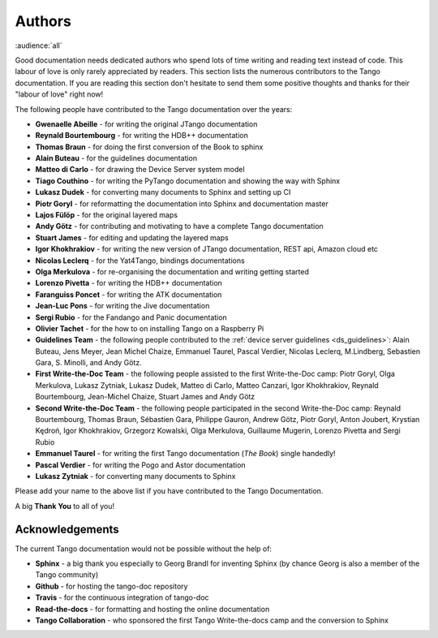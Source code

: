 .. _authors:

Authors
========

:audience:`all`

Good documentation needs dedicated authors who spend lots of time writing and reading
text instead of code. This labour of love is only rarely appreciated
by readers. This section lists the numerous contributors to the Tango
documentation. If you are reading this section don't hesitate to send
them some positive thoughts and thanks for their "labour of love" right now!

The following people have contributed to the Tango documentation over the years:

* **Gwenaelle Abeille** - for writing the original JTango documentation
* **Reynald Bourtembourg** - for writing the HDB++ documentation
* **Thomas Braun** - for doing the first conversion of the Book to sphinx
* **Alain Buteau** - for the guidelines documentation
* **Matteo di Carlo** - for drawing the Device Server system model
* **Tiago Couthino** - for writing the PyTango documentation and showing the 
  way with Sphinx
* **Lukasz Dudek** - for converting many documents to Sphinx and setting up CI
* **Piotr Goryl** - for reformatting the documentation into Sphinx and documentation master
* **Lajos Fülöp** - for the original layered maps
* **Andy Götz** - for contributing and motivating to have a complete Tango documentation
* **Stuart James** - for editing and updating the layered maps
* **Igor Khokhrakiov** - for writing the new version of JTango documentation, REST api, Amazon cloud etc
* **Nicolas Leclerq** - for the Yat4Tango, bindings documentations
* **Olga Merkulova** - for re-organising the documentation and writing getting started
* **Lorenzo Pivetta** - for writing the HDB++ documentation
* **Faranguiss Poncet** - for writing the ATK documentation
* **Jean-Luc Pons** - for writing the Jive documentation
* **Sergi Rubio** - for the Fandango and Panic documentation
* **Olivier Tachet** - for the how to on installing Tango on a Raspberry Pi
* **Guidelines Team** - the following people contributed to the 
  :ref:`device server guidelines <ds_guidelines>`:
  Alain Buteau, Jens Meyer, Jean Michel Chaize, Emmanuel Taurel, Pascal Verdier, Nicolas Leclerq, 
  M.Lindberg, Sebastien Gara, S. Minolli, and Andy Götz.
* **First Write-the-Doc Team** - the following people assisted to the first Write-the-Doc camp:
  Piotr Goryl, Olga Merkulova, Lukasz Zytniak, Lukasz Dudek, Matteo di Carlo,
  Matteo Canzari, Igor Khokhrakiov, Reynald Bourtembourg, Jean-Michel Chaize, 
  Stuart James and Andy Götz
* **Second Write-the-Doc Team** - the following people participated in the second Write-the-Doc camp:
  Reynald Bourtembourg, Thomas Braun, Sébastien Gara, Philippe Gauron,
  Andrew Götz, Piotr Goryl, Anton Joubert, Krystian Kędroń, Igor Khokhrakiov,
  Grzegorz Kowalski, Olga Merkulova, Guillaume Mugerin, Lorenzo Pivetta and Sergi Rubio
* **Emmanuel Taurel** - for writing the first Tango documentation (*The Book*) single handedly!
* **Pascal Verdier** - for writing the Pogo and Astor documentation
* **Lukasz Zytniak** - for converting many documents to Sphinx

Please add your name to the above list if you have contributed to the Tango Documentation.

A big **Thank You** to all of you!


Acknowledgements
~~~~~~~~~~~~~~~~~

The current Tango documentation would not be possible without the help of:

* **Sphinx** - a big thank you especially to Georg Brandl for inventing Sphinx 
  (by chance Georg is also a member of the Tango community)
* **Github** - for hosting the tango-doc repository
* **Travis** - for the continuous integration of tango-doc
* **Read-the-docs** - for formatting and hosting the online documentation
* **Tango Collaboration** - who sponsored the first Tango Write-the-docs camp and the conversion to Sphinx
